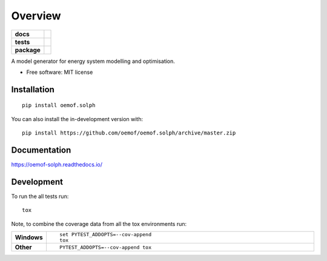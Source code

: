 ========
Overview
========

.. start-badges

.. list-table::
    :stub-columns: 1

    * - docs
      - |docs|
    * - tests
      - | |travis| |appveyor| |requires|
        | |coveralls| |codecov|
        | |scrutinizer| |codacy| |codeclimate|
    * - package
      - | |version| |wheel| |supported-versions| |supported-implementations|
        | |commits-since|
.. |docs| image:: https://readthedocs.org/projects/oemof.solph/badge/?style=flat
    :target: https://readthedocs.org/projects/oemofsolph
    :alt: Documentation Status

.. |travis| image:: https://api.travis-ci.org/oemof/oemof.solph.svg?branch=master
    :alt: Travis-CI Build Status
    :target: https://travis-ci.org/oemof/oemof.solph

.. |appveyor| image:: https://ci.appveyor.com/api/projects/status/github/oemof/oemof.solph?branch=master&svg=true
    :alt: AppVeyor Build Status
    :target: https://ci.appveyor.com/project/oemof/oemof.solph

.. |requires| image:: https://requires.io/github/oemof/oemof.solph/requirements.svg?branch=master
    :alt: Requirements Status
    :target: https://requires.io/github/oemof/oemof.solph/requirements/?branch=master

.. |coveralls| image:: https://coveralls.io/repos/oemof/oemof.solph/badge.svg?branch=master&service=github
    :alt: Coverage Status
    :target: https://coveralls.io/r/oemof/oemof.solph

.. |codecov| image:: https://codecov.io/gh/oemof/oemof.solph/branch/master/graphs/badge.svg?branch=master
    :alt: Coverage Status
    :target: https://codecov.io/github/oemof/oemof.solph

.. |codacy| image:: https://img.shields.io/codacy/grade/CODACY_PROJECT_ID.svg
    :target: https://www.codacy.com/app/oemof/oemof.solph
    :alt: Codacy Code Quality Status

.. |codeclimate| image:: https://codeclimate.com/github/oemof/oemof.solph/badges/gpa.svg
   :target: https://codeclimate.com/github/oemof/oemof.solph
   :alt: CodeClimate Quality Status

.. |version| image:: https://img.shields.io/pypi/v/oemof.solph.svg
    :alt: PyPI Package latest release
    :target: https://pypi.org/project/oemof.solph

.. |wheel| image:: https://img.shields.io/pypi/wheel/oemof.solph.svg
    :alt: PyPI Wheel
    :target: https://pypi.org/project/oemof.solph

.. |supported-versions| image:: https://img.shields.io/pypi/pyversions/oemof.solph.svg
    :alt: Supported versions
    :target: https://pypi.org/project/oemof.solph

.. |supported-implementations| image:: https://img.shields.io/pypi/implementation/oemof.solph.svg
    :alt: Supported implementations
    :target: https://pypi.org/project/oemof.solph

.. |commits-since| image:: https://img.shields.io/github/commits-since/oemof/oemof.solph/v0.4.0.dev0.svg
    :alt: Commits since latest release
    :target: https://github.com/oemof/oemof.solph/compare/v0.4.0.dev0...master


.. |scrutinizer| image:: https://img.shields.io/scrutinizer/quality/g/oemof/oemof.solph/master.svg
    :alt: Scrutinizer Status
    :target: https://scrutinizer-ci.com/g/oemof/oemof.solph/


.. end-badges

A model generator for energy system modelling and optimisation.

* Free software: MIT license

Installation
============

::

    pip install oemof.solph

You can also install the in-development version with::

    pip install https://github.com/oemof/oemof.solph/archive/master.zip


Documentation
=============


https://oemof-solph.readthedocs.io/


Development
===========

To run the all tests run::

    tox

Note, to combine the coverage data from all the tox environments run:

.. list-table::
    :widths: 10 90
    :stub-columns: 1

    - - Windows
      - ::

            set PYTEST_ADDOPTS=--cov-append
            tox

    - - Other
      - ::

            PYTEST_ADDOPTS=--cov-append tox
